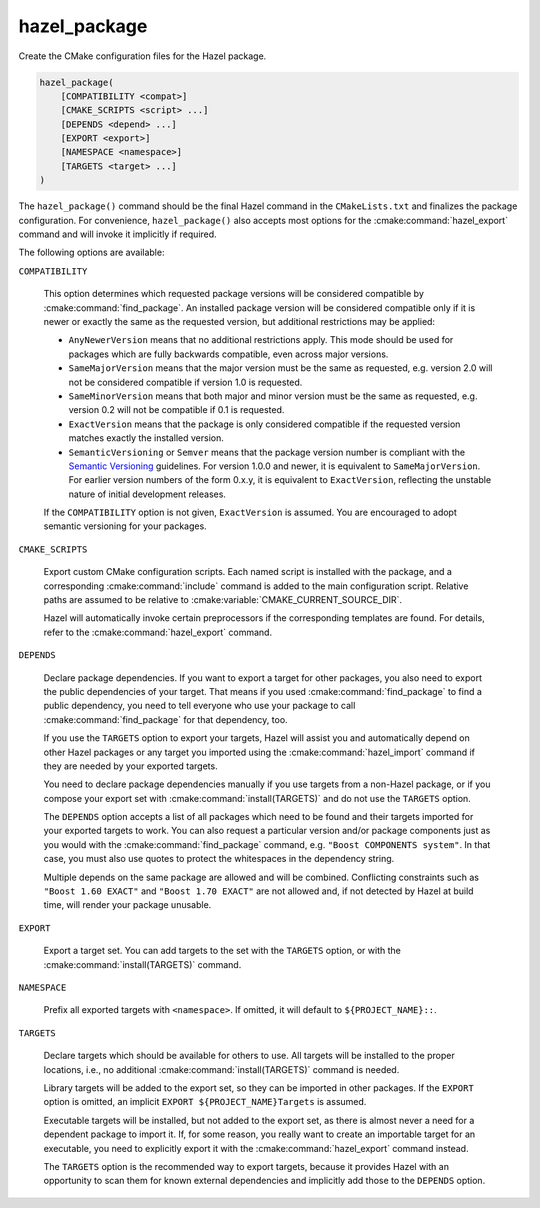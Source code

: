 .. Hazel Build System
   Copyright 2020-2021 Timo Röhling <timo@gaussglocke.de>
   .
   Licensed under the Apache License, Version 2.0 (the "License");
   you may not use this file except in compliance with the License.
   You may obtain a copy of the License at
   .
   http://www.apache.org/licenses/LICENSE-2.0
   .
   Unless required by applicable law or agreed to in writing, software
   distributed under the License is distributed on an "AS IS" BASIS,
   WITHOUT WARRANTIES OR CONDITIONS OF ANY KIND, either express or implied.
   See the License for the specific language governing permissions and
   limitations under the License.

hazel_package
=============

Create the CMake configuration files for the Hazel package.

.. code-block:: cmake

    hazel_package(
        [COMPATIBILITY <compat>]
        [CMAKE_SCRIPTS <script> ...]
        [DEPENDS <depend> ...]
        [EXPORT <export>]
        [NAMESPACE <namespace>]
        [TARGETS <target> ...]
    )

The ``hazel_package()`` command should be the final Hazel command in the
``CMakeLists.txt`` and finalizes the package configuration. For convenience,
``hazel_package()`` also accepts most options for the :cmake:command:`hazel_export`
command and will invoke it implicitly if required.

The following options are available:

``COMPATIBILITY``

    This option determines which requested package versions will be considered
    compatible by :cmake:command:`find_package`. An installed package version
    will be considered compatible only if it is newer or exactly the same as
    the requested version, but additional restrictions may be applied:

    * ``AnyNewerVersion`` means that no additional restrictions apply. This
      mode should be used for packages which are fully backwards compatible,
      even across major versions.
    * ``SameMajorVersion`` means that the major version must be the same
      as requested, e.g. version 2.0 will not be considered compatible if
      version 1.0 is requested.
    * ``SameMinorVersion`` means that both major and minor version must be
      the same as requested, e.g. version 0.2 will not be compatible if
      0.1 is requested.
    * ``ExactVersion`` means that the package is only considered compatible
      if the requested version matches exactly the installed version.
    * ``SemanticVersioning`` or ``Semver`` means that the package version
      number is compliant with the `Semantic Versioning`_ guidelines.
      For version 1.0.0 and newer, it is equivalent to ``SameMajorVersion``.
      For earlier version numbers of the form 0.x.y, it is equivalent to
      ``ExactVersion``, reflecting the unstable nature of initial development
      releases.

    If the ``COMPATIBILITY`` option is not given, ``ExactVersion`` is assumed.
    You are encouraged to adopt semantic versioning for your packages.

``CMAKE_SCRIPTS``

    Export custom CMake configuration scripts. Each named script is installed
    with the package, and a corresponding :cmake:command:`include` command is
    added to the main configuration script. Relative paths are assumed to be
    relative to :cmake:variable:`CMAKE_CURRENT_SOURCE_DIR`.

    Hazel will automatically invoke certain preprocessors if the corresponding
    templates are found. For details, refer to the
    :cmake:command:`hazel_export` command.

``DEPENDS``

    Declare package dependencies. If you want to export a target for other
    packages, you also need to export the public dependencies of your target.
    That means if you used :cmake:command:`find_package` to find a public
    dependency, you need to tell everyone who use your package to call
    :cmake:command:`find_package` for that dependency, too.
    
    If you use the ``TARGETS`` option to export your targets, Hazel will assist
    you and automatically depend on other Hazel packages or any target you
    imported using the :cmake:command:`hazel_import` command if they are needed
    by your exported targets.

    You need to declare package dependencies manually if you use targets from a
    non-Hazel package, or if you compose your export set with
    :cmake:command:`install(TARGETS)` and do not use the ``TARGETS``
    option.

    The ``DEPENDS`` option accepts a list of all packages which need to be
    found and their targets imported for your exported targets to work. You can
    also request a particular version and/or package components just as you
    would with the :cmake:command:`find_package` command, e.g. ``"Boost
    COMPONENTS system"``. In that case, you must also use quotes to protect the
    whitespaces in the dependency string.

    Multiple depends on the same package are allowed and will be combined.
    Conflicting constraints such as ``"Boost 1.60 EXACT"`` and ``"Boost 1.70
    EXACT"`` are not allowed and, if not detected by Hazel at build time, will
    render your package unusable.

``EXPORT``

    Export a target set. You can add targets to the set with the ``TARGETS``
    option, or with the :cmake:command:`install(TARGETS)` command.

``NAMESPACE``

    Prefix all exported targets with ``<namespace>``. If omitted, it will
    default to ``${PROJECT_NAME}::``.

``TARGETS``

    Declare targets which should be available for others to use. All targets
    will be installed to the proper locations, i.e., no additional
    :cmake:command:`install(TARGETS)` command is needed.

    Library targets will be added to the export set, so they can be imported
    in other packages. If the ``EXPORT`` option is omitted, an implicit
    ``EXPORT ${PROJECT_NAME}Targets`` is assumed.

    Executable targets will be installed, but not added to the export set, as
    there is almost never a need for a dependent package to import it.
    If, for some reason, you really want to create an importable target for an
    executable, you need to explicitly export it with the
    :cmake:command:`hazel_export` command instead.

    The ``TARGETS`` option is the recommended way to export targets, because it
    provides Hazel with an opportunity to scan them for known external
    dependencies and implicitly add those to the ``DEPENDS`` option.

.. _Semantic Versioning: https://semver.org/
